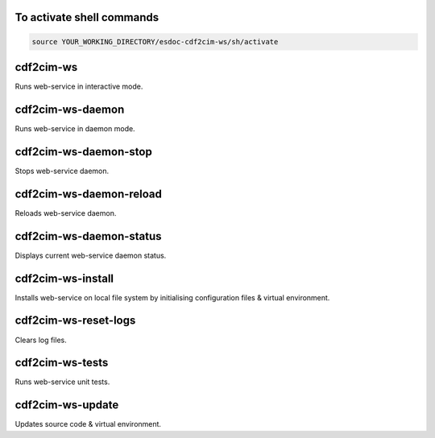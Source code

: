 To activate shell commands
============

.. code-block:: bash

  source YOUR_WORKING_DIRECTORY/esdoc-cdf2cim-ws/sh/activate

cdf2cim-ws
============

Runs web-service in interactive mode.

cdf2cim-ws-daemon
============

Runs web-service in daemon mode.

cdf2cim-ws-daemon-stop
============

Stops web-service daemon.

cdf2cim-ws-daemon-reload
============

Reloads web-service daemon.

cdf2cim-ws-daemon-status
============

Displays current web-service daemon status.

cdf2cim-ws-install
============

Installs web-service on local file system by initialising configuration files & virtual environment.

cdf2cim-ws-reset-logs
============

Clears log files.

cdf2cim-ws-tests
============

Runs web-service unit tests.

cdf2cim-ws-update
============

Updates source code & virtual environment.
